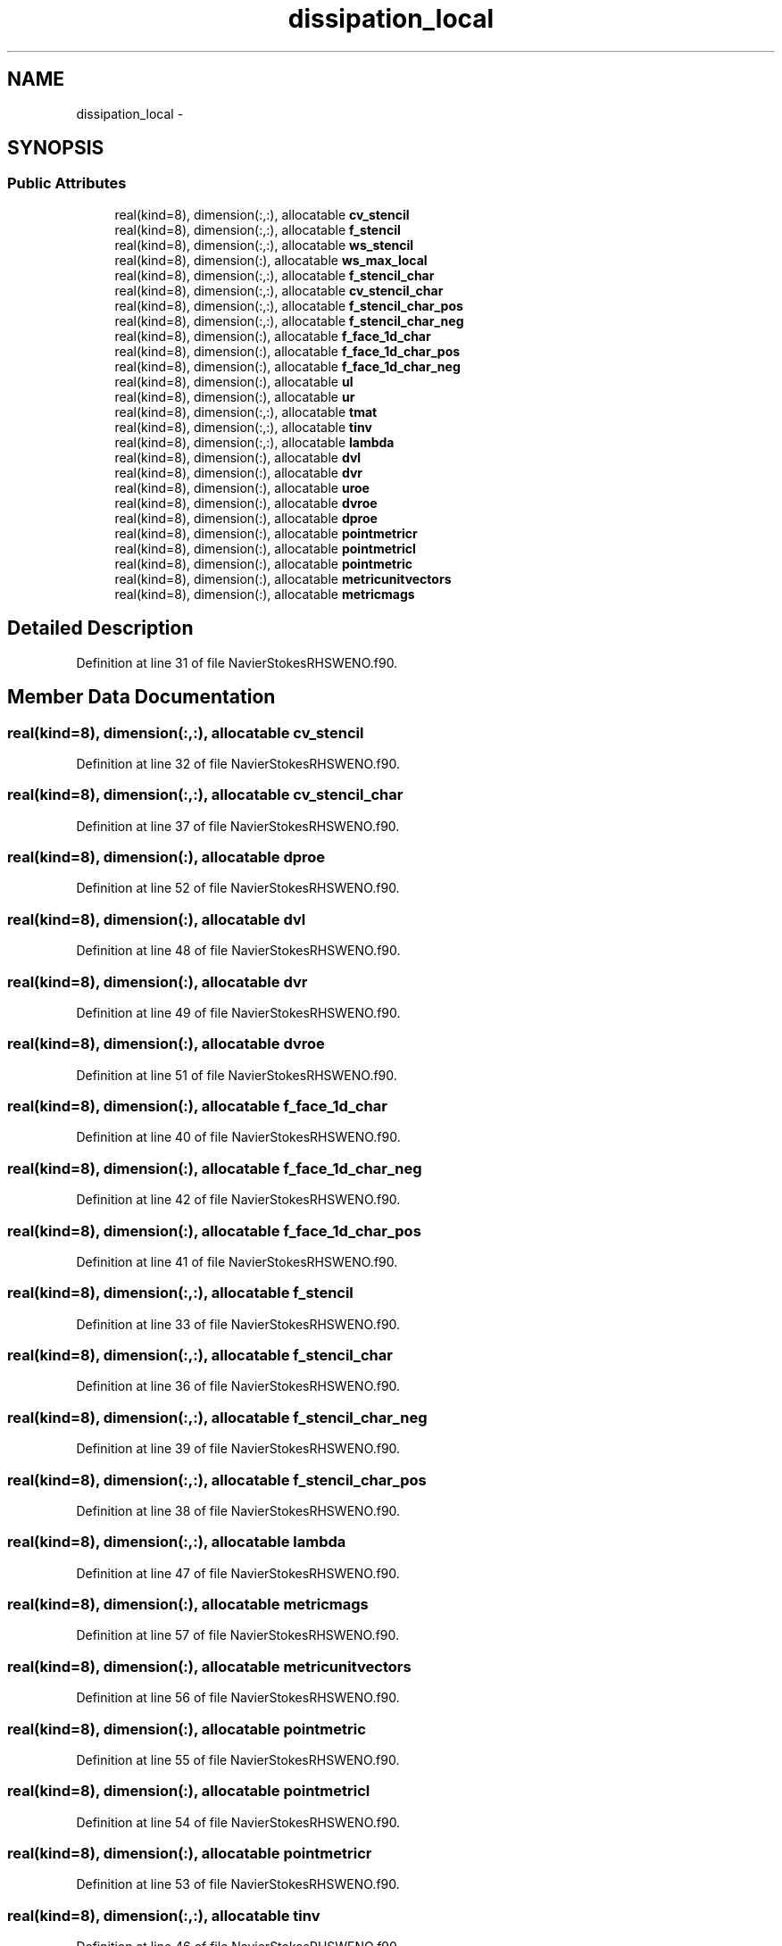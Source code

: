 .TH "dissipation_local" 3 "Fri Apr 10 2020" "Version 1.0" "JustKernels" \" -*- nroff -*-
.ad l
.nh
.SH NAME
dissipation_local \- 
.SH SYNOPSIS
.br
.PP
.SS "Public Attributes"

.in +1c
.ti -1c
.RI "real(kind=8), dimension(:,:), allocatable \fBcv_stencil\fP"
.br
.ti -1c
.RI "real(kind=8), dimension(:,:), allocatable \fBf_stencil\fP"
.br
.ti -1c
.RI "real(kind=8), dimension(:,:), allocatable \fBws_stencil\fP"
.br
.ti -1c
.RI "real(kind=8), dimension(:), allocatable \fBws_max_local\fP"
.br
.ti -1c
.RI "real(kind=8), dimension(:,:), allocatable \fBf_stencil_char\fP"
.br
.ti -1c
.RI "real(kind=8), dimension(:,:), allocatable \fBcv_stencil_char\fP"
.br
.ti -1c
.RI "real(kind=8), dimension(:,:), allocatable \fBf_stencil_char_pos\fP"
.br
.ti -1c
.RI "real(kind=8), dimension(:,:), allocatable \fBf_stencil_char_neg\fP"
.br
.ti -1c
.RI "real(kind=8), dimension(:), allocatable \fBf_face_1d_char\fP"
.br
.ti -1c
.RI "real(kind=8), dimension(:), allocatable \fBf_face_1d_char_pos\fP"
.br
.ti -1c
.RI "real(kind=8), dimension(:), allocatable \fBf_face_1d_char_neg\fP"
.br
.ti -1c
.RI "real(kind=8), dimension(:), allocatable \fBul\fP"
.br
.ti -1c
.RI "real(kind=8), dimension(:), allocatable \fBur\fP"
.br
.ti -1c
.RI "real(kind=8), dimension(:,:), allocatable \fBtmat\fP"
.br
.ti -1c
.RI "real(kind=8), dimension(:,:), allocatable \fBtinv\fP"
.br
.ti -1c
.RI "real(kind=8), dimension(:,:), allocatable \fBlambda\fP"
.br
.ti -1c
.RI "real(kind=8), dimension(:), allocatable \fBdvl\fP"
.br
.ti -1c
.RI "real(kind=8), dimension(:), allocatable \fBdvr\fP"
.br
.ti -1c
.RI "real(kind=8), dimension(:), allocatable \fBuroe\fP"
.br
.ti -1c
.RI "real(kind=8), dimension(:), allocatable \fBdvroe\fP"
.br
.ti -1c
.RI "real(kind=8), dimension(:), allocatable \fBdproe\fP"
.br
.ti -1c
.RI "real(kind=8), dimension(:), allocatable \fBpointmetricr\fP"
.br
.ti -1c
.RI "real(kind=8), dimension(:), allocatable \fBpointmetricl\fP"
.br
.ti -1c
.RI "real(kind=8), dimension(:), allocatable \fBpointmetric\fP"
.br
.ti -1c
.RI "real(kind=8), dimension(:), allocatable \fBmetricunitvectors\fP"
.br
.ti -1c
.RI "real(kind=8), dimension(:), allocatable \fBmetricmags\fP"
.br
.in -1c
.SH "Detailed Description"
.PP 
Definition at line 31 of file NavierStokesRHSWENO\&.f90\&.
.SH "Member Data Documentation"
.PP 
.SS "real(kind=8), dimension(:,:), allocatable cv_stencil"

.PP
Definition at line 32 of file NavierStokesRHSWENO\&.f90\&.
.SS "real(kind=8), dimension(:,:), allocatable cv_stencil_char"

.PP
Definition at line 37 of file NavierStokesRHSWENO\&.f90\&.
.SS "real(kind=8), dimension(:), allocatable dproe"

.PP
Definition at line 52 of file NavierStokesRHSWENO\&.f90\&.
.SS "real(kind=8), dimension(:), allocatable dvl"

.PP
Definition at line 48 of file NavierStokesRHSWENO\&.f90\&.
.SS "real(kind=8), dimension(:), allocatable dvr"

.PP
Definition at line 49 of file NavierStokesRHSWENO\&.f90\&.
.SS "real(kind=8), dimension(:), allocatable dvroe"

.PP
Definition at line 51 of file NavierStokesRHSWENO\&.f90\&.
.SS "real(kind=8), dimension(:), allocatable f_face_1d_char"

.PP
Definition at line 40 of file NavierStokesRHSWENO\&.f90\&.
.SS "real(kind=8), dimension(:), allocatable f_face_1d_char_neg"

.PP
Definition at line 42 of file NavierStokesRHSWENO\&.f90\&.
.SS "real(kind=8), dimension(:), allocatable f_face_1d_char_pos"

.PP
Definition at line 41 of file NavierStokesRHSWENO\&.f90\&.
.SS "real(kind=8), dimension(:,:), allocatable f_stencil"

.PP
Definition at line 33 of file NavierStokesRHSWENO\&.f90\&.
.SS "real(kind=8), dimension(:,:), allocatable f_stencil_char"

.PP
Definition at line 36 of file NavierStokesRHSWENO\&.f90\&.
.SS "real(kind=8), dimension(:,:), allocatable f_stencil_char_neg"

.PP
Definition at line 39 of file NavierStokesRHSWENO\&.f90\&.
.SS "real(kind=8), dimension(:,:), allocatable f_stencil_char_pos"

.PP
Definition at line 38 of file NavierStokesRHSWENO\&.f90\&.
.SS "real(kind=8), dimension(:,:), allocatable lambda"

.PP
Definition at line 47 of file NavierStokesRHSWENO\&.f90\&.
.SS "real(kind=8), dimension(:), allocatable metricmags"

.PP
Definition at line 57 of file NavierStokesRHSWENO\&.f90\&.
.SS "real(kind=8), dimension(:), allocatable metricunitvectors"

.PP
Definition at line 56 of file NavierStokesRHSWENO\&.f90\&.
.SS "real(kind=8), dimension(:), allocatable pointmetric"

.PP
Definition at line 55 of file NavierStokesRHSWENO\&.f90\&.
.SS "real(kind=8), dimension(:), allocatable pointmetricl"

.PP
Definition at line 54 of file NavierStokesRHSWENO\&.f90\&.
.SS "real(kind=8), dimension(:), allocatable pointmetricr"

.PP
Definition at line 53 of file NavierStokesRHSWENO\&.f90\&.
.SS "real(kind=8), dimension(:,:), allocatable tinv"

.PP
Definition at line 46 of file NavierStokesRHSWENO\&.f90\&.
.SS "real(kind=8), dimension(:,:), allocatable tmat"

.PP
Definition at line 45 of file NavierStokesRHSWENO\&.f90\&.
.SS "real(kind=8), dimension(:), allocatable ul"

.PP
Definition at line 43 of file NavierStokesRHSWENO\&.f90\&.
.SS "real(kind=8), dimension(:), allocatable ur"

.PP
Definition at line 44 of file NavierStokesRHSWENO\&.f90\&.
.SS "real(kind=8), dimension(:), allocatable uroe"

.PP
Definition at line 50 of file NavierStokesRHSWENO\&.f90\&.
.SS "real(kind=8), dimension(:), allocatable ws_max_local"

.PP
Definition at line 35 of file NavierStokesRHSWENO\&.f90\&.
.SS "real(kind=8), dimension(:,:), allocatable ws_stencil"

.PP
Definition at line 34 of file NavierStokesRHSWENO\&.f90\&.

.SH "Author"
.PP 
Generated automatically by Doxygen for JustKernels from the source code\&.
